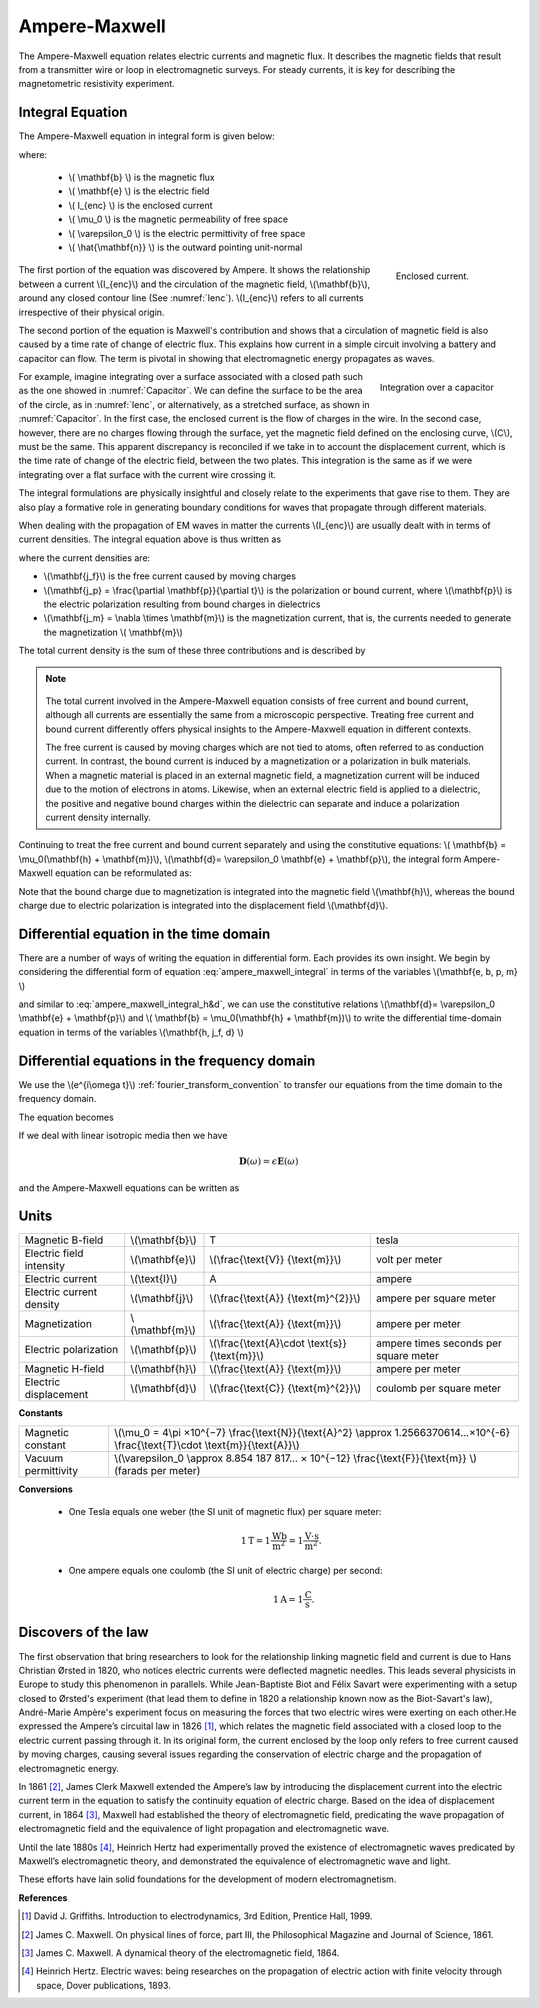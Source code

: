 .. _ampere_maxwell:

Ampere-Maxwell
==============

The Ampere-Maxwell equation relates electric currents and magnetic flux. It
describes the magnetic fields that result from a transmitter wire or loop in
electromagnetic surveys. For steady currents, it is key for describing the
magnetometric resistivity experiment.

.. _ampere_maxwell_integral_time:

Integral Equation
-----------------

The Ampere-Maxwell equation in integral form is given below:

.. math::
    \int_S \boldsymbol{\nabla} \times \mathbf{b} \cdot \mathbf{da} =  \oint_C \mathbf{b} \cdot \mathbf{dl} = \mu_0 \left( I_{enc} + \varepsilon_0 \frac{d}{dt} \int_S \mathbf{e} \cdot \hat{\mathbf{n}} ~\text{da} \right),
    :label: ampere_maxwell_integral

where:

 - \\( \\mathbf{b} \\) is the magnetic flux
 - \\( \\mathbf{e} \\) is the electric field
 - \\( I_{enc} \\) is the enclosed current
 - \\( \\mu_0 \\) is the magnetic permeability of free space
 - \\( \\varepsilon_0 \\) is the electric permittivity of free space
 - \\( \\hat{\\mathbf{n}} \\) is the outward pointing unit-normal


 .. figure:: images/Ienc.png
    :align: right
    :scale: 20% 
    :name: Ienc

    Enclosed current. 


The first portion of the equation was discovered by Ampere. It shows the relationship
between a current \\(I_{enc}\\) and the circulation of the magnetic field, \\(\\mathbf{b}\\),
around any closed contour line (See :numref:`Ienc`). \\(I_{enc}\\) refers to all currents
irrespective of their physical origin.

The second portion of the equation is Maxwell's contribution and shows that a
circulation of magnetic field is also caused by a time rate of change of
electric flux. This explains how current in a simple circuit involving a
battery and capacitor can flow. The term is pivotal in showing that
electromagnetic energy propagates as waves. 

.. figure:: images/Capacitor.png
    :align: right
    :scale: 60% 
    :name: Capacitor

    Integration over a capacitor


For example, imagine integrating over a surface associated with a closed path
such as the one showed in :numref:`Capacitor`. We can define the surface to be
the area of the circle, as in :numref:`Ienc`, or alternatively, as a
stretched surface, as shown in :numref:`Capacitor`. In the first case,
the enclosed current is the flow of charges in the wire. In the second case,
however, there are no charges flowing through the surface, yet the magnetic
field defined on the enclosing curve, \\(C\\), must be the same. This apparent
discrepancy is reconciled if we take in to account the displacement current,
which is the time rate of change of the electric field, between the two
plates. This integration is the same as if we were integrating over a flat
surface with the current wire crossing it.

.. When the current is flowing, the magnetic field has to be related
.. to the electric field flowing between the two plates during the charge (more
.. precisely, its variation), as the result of this integration is the same as if
.. we were integrating over a flat surface, with the current wire crossing it
.. (see the first portion of the equation).




The integral formulations are physically insightful and closely relate to the
experiments that gave rise to them. They are also play a formative role in
generating boundary conditions for waves that propagate through different
materials.

When dealing with the propagation of EM waves in matter the currents
\\(I_{enc}\\) are usually dealt with in terms of current densities. The
integral equation above is thus written as


.. math:: 
    \int_S \boldsymbol{\nabla} \times \mathbf{b} \cdot \mathbf{da} =  
    \oint_C \mathbf{b} \cdot \mathbf{dl} = 
    \mu_0 \left(\int_S \left(\mathbf{j_f}  
        + \frac{\partial \mathbf{p}}{\partial t} 
        + \boldsymbol{\nabla} \times \mathbf{m}\right)\cdot \mathbf{da} 
        +  \varepsilon_0 \frac{d}{dt}  \int_S \mathbf{e} \cdot \mathbf{\hat{n}} ~\text{da}\right),
    :label: ampere_maxwell_integral_p&m

where the current densities are:

- \\(\\mathbf{j_f}\\) is the free current caused by moving charges
- \\(\\mathbf{j_p} = \\frac{\\partial \\mathbf{p}}{\\partial t}\\) is the polarization or bound current, where \\(\\mathbf{p}\\) is the electric polarization resulting from bound charges in dielectrics 
- \\(\\mathbf{j_m} = \\nabla \\times \\mathbf{m}\\) is the magnetization current, that is, the currents needed to generate the magnetization \\( \\mathbf{m}\\)

The total current density is the sum of these three contributions and is described by

.. math::
    \mathbf{j} = \mathbf{j}_f + \mathbf{j}_p + \mathbf{j}_m.
    :label: current_contributions


.. A note on the total current 
.. ***************************


.. note:: 

    .. figure:: images/Currents.png
        :align: center
        :scale: 50%

    The total current involved in the Ampere-Maxwell equation consists of free
    current and bound current, although all currents are essentially the same from
    a microscopic perspective. Treating free current and bound current differently
    offers physical insights to the Ampere-Maxwell equation in different contexts.

    The free current is caused by moving charges which are not tied to atoms, often
    referred to as conduction current. In contrast, the bound current is induced by
    a magnetization or a polarization in bulk materials. When a magnetic material is
    placed in an external magnetic field, a magnetization current will be induced
    due to the motion of electrons in atoms. Likewise, when an external electric
    field is applied to a dielectric, the positive and negative bound charges within
    the dielectric can separate and induce a polarization current density internally.

.. Then the total current density can be described as

.. 
..     \mathbf{j} = \mathbf{j}_f + \mathbf{j}_m + \mathbf{j}_p

.. where

.. - \\(\\mathbf{j}_f = \\sigma \\mathbf{e} \\) is the free current density caused by
.. moving charges,
.. - \\(\\mathbf{j}_m = \\nabla \\times \\mathbf{m}\\) is the bound current due to
.. magnetization,
.. - \\(\\mathbf{j}_p = \\frac{\\partial \\mathbf{p}}{\\partial t} \\) is the polarization current density due to the time-dependent bound charges.


Continuing to treat the free current and bound current separately and using the 
constitutive equations: \\( \\mathbf{b} = \\mu_0(\\mathbf{h} + \\mathbf{m})\\), \\(\\mathbf{d}= \\varepsilon_0 \\mathbf{e} + \\mathbf{p}\\), the integral form Ampere-Maxwell equation can be reformulated as:

.. math::
    \int_S \boldsymbol{\nabla} \times \mathbf{h} \cdot \mathbf{da} = \oint_C \mathbf{h} \cdot \mathbf{dl} = \int_S \left( \mathbf{j}_f + \frac{\partial \mathbf{d}}{\partial t} \right) \cdot \hat{\mathbf{n}} ~\text{da}.
    :label: ampere_maxwell_integral_h&d

.. and in differential form,

.. .. math::
..     \boldsymbol{\nabla} \times \mathbf{h} = \mathbf{j}_f + \frac{\partial \mathbf{d}}{\partial t}

Note that the bound charge due to magnetization is integrated into the magnetic
field \\(\\mathbf{h}\\), whereas the bound charge due to electric polarization is
integrated into the displacement field \\(\\mathbf{d}\\).

.. _ampere_maxwell_differential_time:

Differential equation in the time domain
----------------------------------------

There are a number of ways of writing the equation in differential form. Each
provides its own insight. We begin by considering the differential form of equation :eq:`ampere_maxwell_integral` in terms of the variables \\(\\mathbf{e, b, p, m} \\)

.. math::
    \boldsymbol{\nabla} \times \mathbf{b} 
        - \varepsilon_0 \mu_0 \frac{\partial \mathbf{e}}{\partial t} 
    = \mu_0\left( \mathbf{j_f} 
        + \frac {\partial \mathbf{p}}{\partial t} 
        + \boldsymbol{\nabla} \times \mathbf{m}\right) 
    :label: ampere_maxwell_differential_ebpm

and similar to :eq:`ampere_maxwell_integral_h&d`, we can use the constitutive relations \\(\\mathbf{d}= \\varepsilon_0 \\mathbf{e} + \\mathbf{p}\\) and \\( \\mathbf{b} = \\mu_0(\\mathbf{h} + \\mathbf{m})\\) to write the differential time-domain equation in terms of the variables \\(\\mathbf{h, j_f, d} \\)

.. math::
    \boldsymbol{\nabla} \times \mathbf{h} = \mathbf{j}_f + \frac{\partial \mathbf{d}}{\partial t}.
    :label: ampere_maxwell_differential_hjd


.. _ampere_maxwell_differential_frequency:

Differential equations in the frequency domain
---------------------------------------------- 

We use the \\(e^{i\\omega t}\\) :ref:`fourier_transform_convention` to transfer 
our equations from the time domain to the frequency domain.

The equation becomes 

.. math::
    \boldsymbol{\nabla} \times \mathbf{H}  - i \omega \mathbf{D} = \mathbf{J}_f.
    :label: ampere_maxwell_frequency


If we deal with linear isotropic media then we have

.. math::
    \mathbf{D}(\omega)=\epsilon \mathbf{E}(\omega)
.. math::
    \mathbf{J}_f(\omega)=\sigma \mathbf{E}(\omega)
    :label: current_density_electric_field

	

and the Ampere-Maxwell equations can be written as 

.. math::
    \boldsymbol{\nabla} \times \mathbf{H}  - \left(\sigma + i \omega \epsilon\right) \mathbf{E} = 0.
    :label: ampere_maxwell_frequency2 
	


Units
-----

.. +-------------------+-------------------+-----------------+--------------------------------------------------------------+----------------------------------------------------------------------------------+
..   |
.. +-------------------+-------------------+-----------------+--------------------------------------------------------------+----------------------------------------------------------------------------------+

..  |


+--------------------------+-------------------+---------------------------+---------------------------------------+
| Magnetic B-field         | \\(\\mathbf{b}\\) | T                         | tesla                                 |
+--------------------------+-------------------+---------------------------+---------------------------------------+
| Electric field intensity | \\(\\mathbf{e}\\) |\\(\\frac{\\text{V}}       |                                       |
|                          |                   |{\\text{m}}\\)             | volt per meter                        |
+--------------------------+-------------------+---------------------------+---------------------------------------+
| Electric current         | \\(\\text{I}\\)   | A                         | ampere                                |
+--------------------------+-------------------+---------------------------+---------------------------------------+
| Electric current density | \\(\\mathbf{j}\\) |\\(\\frac{\\text{A}}       |                                       |
|                          |                   |{\\text{m}^{2}}\\)         | ampere per square meter               | 
+--------------------------+-------------------+---------------------------+---------------------------------------+
| Magnetization            | \\(\\mathbf{m}\\) |\\(\\frac{\\text{A}}       |                                       |
|                          |                   |{\\text{m}}\\)             | ampere per meter                      |
+--------------------------+-------------------+---------------------------+---------------------------------------+
| Electric polarization    | \\(\\mathbf{p}\\) |\\(\\frac{\\text{A}\\cdot  |                                       |
|                          |                   |\\text{s}}{\\text{m}}\\)   | ampere times seconds per square meter | 
+--------------------------+-------------------+---------------------------+---------------------------------------+
| Magnetic H-field         | \\(\\mathbf{h}\\) |\\(\\frac{\\text{A}}       |                                       |
|                          |                   |{\\text{m}}\\)             | ampere per meter                      |
+--------------------------+-------------------+---------------------------+---------------------------------------+
| Electric displacement    | \\(\\mathbf{d}\\) |\\(\\frac{\\text{C}}       |                                       |
|                          |                   |{\\text{m}^{2}}\\)         | coulomb per square meter              |
+--------------------------+-------------------+---------------------------+---------------------------------------+


**Constants** 

+--------------------------+-------------------------------------------------------------------------------------------------------------------------------------------+
| Magnetic constant        | \\(\\mu_0 = 4\\pi ×10^{−7} \\frac{\\text{N}}{\\text{A}^2} \\approx 1.2566370614...×10^{-6} \\frac{\\text{T}\\cdot \\text{m}}{\\text{A}}\\)|
+--------------------------+-------------------------------------------------------------------------------------------------------------------------------------------+
| Vacuum permittivity      | \\(\\varepsilon_0  \\approx 8.854 187 817... × 10^{−12} \\frac{\\text{F}}{\\text{m}} \\) (farads per meter)                               |
+--------------------------+-------------------------------------------------------------------------------------------------------------------------------------------+

**Conversions**

 - One Tesla equals one weber (the SI unit of magnetic flux) per square meter:

    .. math:: 
        1 \text{T} = 1 \frac{\text{Wb}}{\text{m}^{2}} = 1 \frac{\text{V}\cdot \text{s}}{\text{m}^{2}}.

 - One ampere equals one coulomb (the SI unit of electric charge) per second: 
    .. math:: 
        1 \text{A} = 1 \frac{\text{C}}{\text{s}}.


.. Magnetization \\( \\mathbf{m} \\):  ampere per meter \\([\\frac{\\text{A}}{\\text{m}}]\\)

.. Electric polarization \\(\\mathbf{p}\\): ampere times seconds per square meter \\([\\frac{A\\cdot s}{m}]\\)

.. Magnetic H-field \\(\\mathbf{h}\\): ampere per meter \\([\\frac{A}{m}]\\)

.. Electric displacement \\(\\mathbf{d}\\): coulomb per square meter \\([\\frac{C}{m^{2}}]\\)

.. Magnetic constant \\(\\mu_0 = 4\\pi ×10^{−7} \\frac{N}{A^2} \\approx  1.2566370614...×10^{-6} \\frac{T\\cdot m}{A} \\). 

.. Vacuum permittivity \\(\\varepsilon_0  \\approx 8.854 187 817... × 10^{−12} \\frac{F}{m} \\) (farads per meter).

Discovers of the law
--------------------

The first observation that bring researchers to look for the relationship linking magnetic field and current is due to Hans Christian Ørsted in 1820, who notices electric currents were deflected magnetic needles. This leads several physicists in Europe to study this phenomenon in parallels. While Jean-Baptiste Biot and Félix Savart were experimenting with a setup closed to Ørsted's experiment (that lead them to define in 1820 a relationship known now as the Biot-Savart's law), André-Marie Ampère's experiment focus on measuring the forces that two electric wires were exerting on each other.He expressed the Ampere’s circuital law in 1826 [1]_,
which relates the magnetic field associated with a closed loop to the electric
current passing through it. In its original form, the current enclosed by the
loop only refers to free current caused by moving charges, causing several issues
regarding the conservation of electric charge and the propagation of
electromagnetic energy.

In 1861 [2]_, James Clerk Maxwell extended the Ampere’s law by introducing the
displacement current into the electric current term in the equation to satisfy
the continuity equation of electric charge. Based on the idea of displacement
current, in 1864 [3]_, Maxwell had established the theory of electromagnetic
field, predicating the wave propagation of electromagnetic field and the
equivalence of light propagation and electromagnetic wave.

Until the late 1880s [4]_, Heinrich Hertz had experimentally proved the existence
of electromagnetic waves predicated by Maxwell’s electromagnetic theory, and
demonstrated the equivalence of electromagnetic wave and light.

These efforts have lain solid foundations for the development of modern electromagnetism.



**References**

.. [1] David J. Griffiths. Introduction to electrodynamics, 3rd Edition, Prentice Hall, 1999.
.. [2] James C. Maxwell. On physical lines of force, part III, the Philosophical Magazine and Journal of Science, 1861.
.. [3] James C. Maxwell. A dynamical theory of the electromagnetic field, 1864.
.. [4] Heinrich Hertz. Electric waves: being researches on the propagation of electric action with finite velocity through space, Dover publications, 1893.
